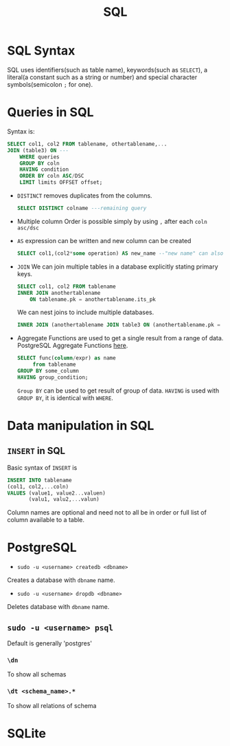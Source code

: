 :PROPERTIES:
:ID:       2af7f9fe-c662-4c4d-b86a-f55b61f4577d
:END:
#+title: SQL


* SQL Syntax
:PROPERTIES:
:ID:       0a21d384-d2b5-4a45-824f-5980a1514c89
:END:
SQL uses identifiers(such as table name), keywords(such as =SELECT=), a literal(a constant such as a string or number) and special character symbols(semicolon =;= for one).
* Queries in SQL
:PROPERTIES:
:ID:       5c67ebd2-2899-4b13-ba56-e587496c39c7
:END:
Syntax is:
#+begin_src sql
    SELECT col1, col2 FROM tablename, othertablename,...
    JOIN (table3) ON ---
        WHERE queries
        GROUP BY coln
        HAVING condition
        ORDER BY coln ASC/DSC
        LIMIT limits OFFSET offset;
#+end_src

- =DISTINCT=
  removes duplicates from the columns.
  #+begin_src sql
    SELECT DISTINCT colname ---remaining query
  #+end_src
- Multiple column Order
  is possible simply by using =,= after each =coln asc/dsc=
- =AS=
  expression can be written and new column can be created
  #+begin_src sql
    SELECT col1,(col2*some operation) AS new_name --"new name" can also be used
  #+end_src
- =JOIN=
    We can join multiple tables in a database explicitly stating primary keys.
    #+begin_src sql
        SELECT col1, col2 FROM tablename
        INNER JOIN anothertablename
            ON tablename.pk = anothertablename.its_pk
    #+end_src
    We can nest joins to include multiple databases.
    #+begin_src sql
        INNER JOIN (anothertablename JOIN table3 ON (anothertablename.pk = table3.pk)) ON (tablename.pk = anothertablename.its_pk)
    #+end_src

- Aggregate Functions are used to get a single result from a range of data. PostgreSQL Aggregate Functions [[https://www.postgresql.org/docs//functions-aggregate.html][here]].
  #+begin_src sql
    SELECT func(column/expr) as name
         from tablename
    GROUP BY some_column
    HAVING group_condition;
  #+end_src
  =Group BY= can be used to get result of group of data. =HAVING= is used with =GROUP BY=, it is identical with =WHERE=.

* Data manipulation in SQL
:PROPERTIES:
:ID:       90dcef52-060a-445e-b42e-2e41e41fd721
:END:
** =INSERT= in SQL
:PROPERTIES:
:ID:       b53b8cf0-1e94-4a80-91d5-e45cfeb8ddc5
:END:
Basic syntax of =INSERT= is
#+begin_src sql
    INSERT INTO tablename
    (col1, col2,...coln)
    VALUES (value1, value2...valuen)
           (valu1, valu2,...valun)
#+end_src
Column names are optional and need not to all be in order or full list of column available to a table.
* PostgreSQL
:PROPERTIES:
:ID:       f70271fd-3e62-4e7d-afdb-237237550a61
:END
Resources:
[[https://www.crunchydata.com/developers/playground/][+ Postgresql playground]]
** =createdb= and =dropdb=
:PROPERTIES:
:ID:       22d931fe-a947-4f18-85c3-31e5d1290759
:END:
- =sudo -u <username> createdb <dbname>=
Creates a database with =dbname= name.

- =sudo -u <username> dropdb <dbname>=
Deletes database with =dbname= name.

** =sudo -u <username> psql=
:PROPERTIES:
:ID:       e6249340-499d-403b-a9b7-8836165d8f0c
:END:
Default is generally 'postgres'
*** =\dn=
To show all schemas
*** =\dt <schema_name>.*=
To show all relations of schema
* SQLite
:PROPERTIES:
:ID:       7e9f8189-b191-4614-a9ac-c7f569e456ff
:END:
